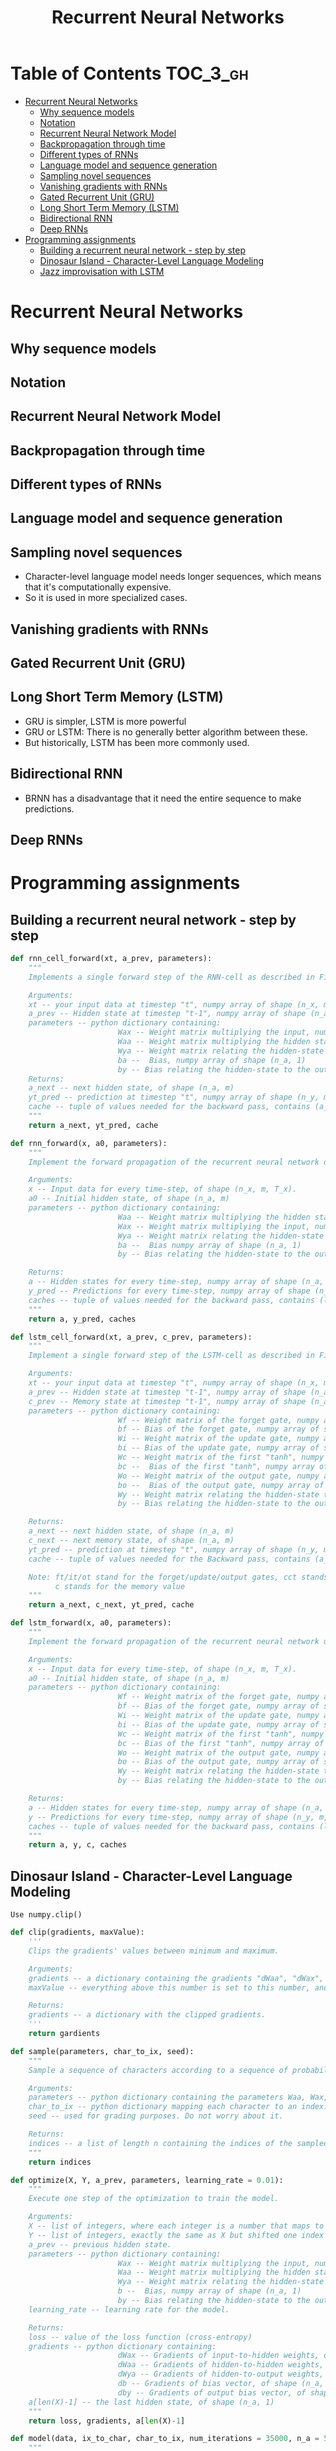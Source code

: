 #+TITLE: Recurrent Neural Networks

* Table of Contents :TOC_3_gh:
- [[#recurrent-neural-networks][Recurrent Neural Networks]]
  - [[#why-sequence-models][Why sequence models]]
  - [[#notation][Notation]]
  - [[#recurrent-neural-network-model][Recurrent Neural Network Model]]
  - [[#backpropagation-through-time][Backpropagation through time]]
  - [[#different-types-of-rnns][Different types of RNNs]]
  - [[#language-model-and-sequence-generation][Language model and sequence generation]]
  - [[#sampling-novel-sequences][Sampling novel sequences]]
  - [[#vanishing-gradients-with-rnns][Vanishing gradients with RNNs]]
  - [[#gated-recurrent-unit-gru][Gated Recurrent Unit (GRU)]]
  - [[#long-short-term-memory-lstm][Long Short Term Memory (LSTM)]]
  - [[#bidirectional-rnn][Bidirectional RNN]]
  - [[#deep-rnns][Deep RNNs]]
- [[#programming-assignments][Programming assignments]]
  - [[#building-a-recurrent-neural-network---step-by-step][Building a recurrent neural network - step by step]]
  - [[#dinosaur-island---character-level-language-modeling][Dinosaur Island - Character-Level Language Modeling]]
  - [[#jazz-improvisation-with-lstm][Jazz improvisation with LSTM]]

* Recurrent Neural Networks
** Why sequence models
[[file:img/screenshot_2018-02-06_13-59-38.png]]

** Notation
[[file:img/screenshot_2018-02-06_14-14-07.png]]

[[file:img/screenshot_2018-02-06_14-13-41.png]]

** Recurrent Neural Network Model
[[file:img/screenshot_2018-02-06_15-52-01.png]]

[[file:img/screenshot_2018-02-06_16-45-24.png]]

[[file:img/screenshot_2018-02-06_16-49-19.png]]

[[file:img/screenshot_2018-02-06_16-53-06.png]]

** Backpropagation through time
[[file:img/screenshot_2018-02-06_17-00-58.png]]

** Different types of RNNs
[[file:img/screenshot_2018-02-06_17-06-16.png]]

[[file:img/screenshot_2018-02-06_17-10-05.png]]

[[file:img/screenshot_2018-02-06_17-11-20.png]]
** Language model and sequence generation
[[file:img/screenshot_2018-02-06_17-15-34.png]]

[[file:img/screenshot_2018-02-06_17-18-43.png]]

[[file:img/screenshot_2018-02-06_17-24-33.png]]
** Sampling novel sequences
[[file:img/screenshot_2018-02-06_17-37-57.png]]

[[file:img/screenshot_2018-02-06_17-41-05.png]]

- Character-level language model needs longer sequences,
  which means that it's computationally expensive.
- So it is used in more specialized cases.

[[file:img/screenshot_2018-02-06_17-43-12.png]]
** Vanishing gradients with RNNs
[[file:img/screenshot_2018-02-06_17-50-15.png]]
** Gated Recurrent Unit (GRU)
[[file:img/screenshot_2018-02-06_17-53-28.png]]

[[file:img/screenshot_2018-02-06_18-06-17.png]]

[[file:img/screenshot_2018-02-06_18-08-57.png]]
** Long Short Term Memory (LSTM)
[[file:img/screenshot_2018-02-06_18-26-55.png]]

- GRU is simpler, LSTM is more powerful
- GRU or LSTM: There is no generally better algorithm between these.
- But historically, LSTM has been more commonly used.

** Bidirectional RNN
[[file:img/screenshot_2018-02-06_18-38-33.png]]
- BRNN has a disadvantage that it need the entire sequence to make predictions.

** Deep RNNs
[[file:img/screenshot_2018-02-06_18-45-48.png]]
* Programming assignments
** Building a recurrent neural network - step by step
[[file:img/screenshot_2018-02-07_06-40-18.png]]

[[file:img/screenshot_2018-02-07_06-42-11.png]]


[[file:img/screenshot_2018-02-07_06-42-56.png]]

#+BEGIN_SRC python
  def rnn_cell_forward(xt, a_prev, parameters):
      """
      Implements a single forward step of the RNN-cell as described in Figure (2)

      Arguments:
      xt -- your input data at timestep "t", numpy array of shape (n_x, m).
      a_prev -- Hidden state at timestep "t-1", numpy array of shape (n_a, m)
      parameters -- python dictionary containing:
                          Wax -- Weight matrix multiplying the input, numpy array of shape (n_a, n_x)
                          Waa -- Weight matrix multiplying the hidden state, numpy array of shape (n_a, n_a)
                          Wya -- Weight matrix relating the hidden-state to the output, numpy array of shape (n_y, n_a)
                          ba --  Bias, numpy array of shape (n_a, 1)
                          by -- Bias relating the hidden-state to the output, numpy array of shape (n_y, 1)
      Returns:
      a_next -- next hidden state, of shape (n_a, m)
      yt_pred -- prediction at timestep "t", numpy array of shape (n_y, m)
      cache -- tuple of values needed for the backward pass, contains (a_next, a_prev, xt, parameters)
      """
      return a_next, yt_pred, cache
#+END_SRC

[[file:img/screenshot_2018-02-07_06-53-24.png]]

#+BEGIN_SRC python
  def rnn_forward(x, a0, parameters):
      """
      Implement the forward propagation of the recurrent neural network described in Figure (3).

      Arguments:
      x -- Input data for every time-step, of shape (n_x, m, T_x).
      a0 -- Initial hidden state, of shape (n_a, m)
      parameters -- python dictionary containing:
                          Waa -- Weight matrix multiplying the hidden state, numpy array of shape (n_a, n_a)
                          Wax -- Weight matrix multiplying the input, numpy array of shape (n_a, n_x)
                          Wya -- Weight matrix relating the hidden-state to the output, numpy array of shape (n_y, n_a)
                          ba --  Bias numpy array of shape (n_a, 1)
                          by -- Bias relating the hidden-state to the output, numpy array of shape (n_y, 1)

      Returns:
      a -- Hidden states for every time-step, numpy array of shape (n_a, m, T_x)
      y_pred -- Predictions for every time-step, numpy array of shape (n_y, m, T_x)
      caches -- tuple of values needed for the backward pass, contains (list of caches, x)
      """
      return a, y_pred, caches
#+END_SRC

[[file:img/screenshot_2018-02-07_07-01-53.png]]

[[file:img/screenshot_2018-02-07_07-02-08.png]]

[[file:img/screenshot_2018-02-07_07-02-24.png]]

#+BEGIN_SRC python
  def lstm_cell_forward(xt, a_prev, c_prev, parameters):
      """
      Implement a single forward step of the LSTM-cell as described in Figure (4)

      Arguments:
      xt -- your input data at timestep "t", numpy array of shape (n_x, m).
      a_prev -- Hidden state at timestep "t-1", numpy array of shape (n_a, m)
      c_prev -- Memory state at timestep "t-1", numpy array of shape (n_a, m)
      parameters -- python dictionary containing:
                          Wf -- Weight matrix of the forget gate, numpy array of shape (n_a, n_a + n_x)
                          bf -- Bias of the forget gate, numpy array of shape (n_a, 1)
                          Wi -- Weight matrix of the update gate, numpy array of shape (n_a, n_a + n_x)
                          bi -- Bias of the update gate, numpy array of shape (n_a, 1)
                          Wc -- Weight matrix of the first "tanh", numpy array of shape (n_a, n_a + n_x)
                          bc --  Bias of the first "tanh", numpy array of shape (n_a, 1)
                          Wo -- Weight matrix of the output gate, numpy array of shape (n_a, n_a + n_x)
                          bo --  Bias of the output gate, numpy array of shape (n_a, 1)
                          Wy -- Weight matrix relating the hidden-state to the output, numpy array of shape (n_y, n_a)
                          by -- Bias relating the hidden-state to the output, numpy array of shape (n_y, 1)

      Returns:
      a_next -- next hidden state, of shape (n_a, m)
      c_next -- next memory state, of shape (n_a, m)
      yt_pred -- prediction at timestep "t", numpy array of shape (n_y, m)
      cache -- tuple of values needed for the Backward pass, contains (a_next, c_next, a_prev, c_prev, xt, parameters)

      Note: ft/it/ot stand for the forget/update/output gates, cct stands for the candidate value (c tilde),
            c stands for the memory value
      """
      return a_next, c_next, yt_pred, cache
#+END_SRC

[[file:img/screenshot_2018-02-07_07-21-24.png]]

#+BEGIN_SRC python
  def lstm_forward(x, a0, parameters):
      """
      Implement the forward propagation of the recurrent neural network using an LSTM-cell described in Figure (3).

      Arguments:
      x -- Input data for every time-step, of shape (n_x, m, T_x).
      a0 -- Initial hidden state, of shape (n_a, m)
      parameters -- python dictionary containing:
                          Wf -- Weight matrix of the forget gate, numpy array of shape (n_a, n_a + n_x)
                          bf -- Bias of the forget gate, numpy array of shape (n_a, 1)
                          Wi -- Weight matrix of the update gate, numpy array of shape (n_a, n_a + n_x)
                          bi -- Bias of the update gate, numpy array of shape (n_a, 1)
                          Wc -- Weight matrix of the first "tanh", numpy array of shape (n_a, n_a + n_x)
                          bc -- Bias of the first "tanh", numpy array of shape (n_a, 1)
                          Wo -- Weight matrix of the output gate, numpy array of shape (n_a, n_a + n_x)
                          bo -- Bias of the output gate, numpy array of shape (n_a, 1)
                          Wy -- Weight matrix relating the hidden-state to the output, numpy array of shape (n_y, n_a)
                          by -- Bias relating the hidden-state to the output, numpy array of shape (n_y, 1)

      Returns:
      a -- Hidden states for every time-step, numpy array of shape (n_a, m, T_x)
      y -- Predictions for every time-step, numpy array of shape (n_y, m, T_x)
      caches -- tuple of values needed for the backward pass, contains (list of all the caches, x)
      """
      return a, y, c, caches
#+END_SRC

[[file:img/screenshot_2018-02-07_07-39-25.png]]



** Dinosaur Island - Character-Level Language Modeling
[[file:img/screenshot_2018-02-07_07-34-36.png]]

[[file:img/screenshot_2018-02-07_07-37-26.png]]

[[file:img/screenshot_2018-02-07_07-37-49.png]]

: Use numpy.clip()

#+BEGIN_SRC python
  def clip(gradients, maxValue):
      '''
      Clips the gradients' values between minimum and maximum.

      Arguments:
      gradients -- a dictionary containing the gradients "dWaa", "dWax", "dWya", "db", "dby"
      maxValue -- everything above this number is set to this number, and everything less than -maxValue is set to -maxValue

      Returns:
      gradients -- a dictionary with the clipped gradients.
      '''
      return gardients
#+END_SRC

[[file:img/screenshot_2018-02-07_07-45-33.png]]

#+BEGIN_SRC python
  def sample(parameters, char_to_ix, seed):
      """
      Sample a sequence of characters according to a sequence of probability distributions output of the RNN

      Arguments:
      parameters -- python dictionary containing the parameters Waa, Wax, Wya, by, and b. 
      char_to_ix -- python dictionary mapping each character to an index.
      seed -- used for grading purposes. Do not worry about it.

      Returns:
      indices -- a list of length n containing the indices of the sampled characters.
      """
      return indices
#+END_SRC

[[file:img/screenshot_2018-02-07_07-59-48.png]]

#+BEGIN_SRC python
  def optimize(X, Y, a_prev, parameters, learning_rate = 0.01):
      """
      Execute one step of the optimization to train the model.

      Arguments:
      X -- list of integers, where each integer is a number that maps to a character in the vocabulary.
      Y -- list of integers, exactly the same as X but shifted one index to the left.
      a_prev -- previous hidden state.
      parameters -- python dictionary containing:
                          Wax -- Weight matrix multiplying the input, numpy array of shape (n_a, n_x)
                          Waa -- Weight matrix multiplying the hidden state, numpy array of shape (n_a, n_a)
                          Wya -- Weight matrix relating the hidden-state to the output, numpy array of shape (n_y, n_a)
                          b --  Bias, numpy array of shape (n_a, 1)
                          by -- Bias relating the hidden-state to the output, numpy array of shape (n_y, 1)
      learning_rate -- learning rate for the model.

      Returns:
      loss -- value of the loss function (cross-entropy)
      gradients -- python dictionary containing:
                          dWax -- Gradients of input-to-hidden weights, of shape (n_a, n_x)
                          dWaa -- Gradients of hidden-to-hidden weights, of shape (n_a, n_a)
                          dWya -- Gradients of hidden-to-output weights, of shape (n_y, n_a)
                          db -- Gradients of bias vector, of shape (n_a, 1)
                          dby -- Gradients of output bias vector, of shape (n_y, 1)
      a[len(X)-1] -- the last hidden state, of shape (n_a, 1)
      """
      return loss, gradients, a[len(X)-1]
#+END_SRC

[[file:img/screenshot_2018-02-07_08-14-43.png]]

#+BEGIN_SRC python
  def model(data, ix_to_char, char_to_ix, num_iterations = 35000, n_a = 50, dino_names = 7, vocab_size = 27):
      """
      Trains the model and generates dinosaur names.

      Arguments:
      data -- text corpus
      ix_to_char -- dictionary that maps the index to a character
      char_to_ix -- dictionary that maps a character to an index
      num_iterations -- number of iterations to train the model for
      n_a -- number of units of the RNN cell
      dino_names -- number of dinosaur names you want to sample at each iteration.
      vocab_size -- number of unique characters found in the text, size of the vocabulary

      Returns:
      parameters -- learned parameters
      """
      return parameters
#+END_SRC

[[file:img/screenshot_2018-02-07_08-20-14.png]]

[[file:img/screenshot_2018-02-07_08-21-18.png]]

[[file:img/screenshot_2018-02-07_08-22-35.png]]

** Jazz improvisation with LSTM
[[file:img/screenshot_2018-02-07_08-31-17.png]]

[[file:img/screenshot_2018-02-07_08-32-05.png]]

[[file:img/screenshot_2018-02-07_08-32-29.png]]

[[file:img/screenshot_2018-02-07_08-35-18.png]]

[[file:img/screenshot_2018-02-07_08-36-37.png]]

#+BEGIN_SRC python
  def djmodel(Tx, n_a, n_values):
      """
      Implement the model

      Arguments:
      Tx -- length of the sequence in a corpus
      n_a -- the number of activations used in our model
      n_values -- number of unique values in the music data

      Returns:
      model -- a keras model with the
      """
      return model
#+END_SRC

[[file:img/screenshot_2018-02-07_08-50-45.png]]

[[file:img/screenshot_2018-02-07_08-51-43.png]]

#+BEGIN_SRC python
  def music_inference_model(LSTM_cell, densor, n_values = 78, n_a = 64, Ty = 100):
      """
      Uses the trained "LSTM_cell" and "densor" from model() to generate a sequence of values.

      Arguments:
      LSTM_cell -- the trained "LSTM_cell" from model(), Keras layer object
      densor -- the trained "densor" from model(), Keras layer object
      n_values -- integer, umber of unique values
      n_a -- number of units in the LSTM_cell
      Ty -- integer, number of time steps to generate

      Returns:
      inference_model -- Keras model instance
      """
      return inference_model
#+END_SRC

[[file:img/screenshot_2018-02-07_08-56-01.png]]

- https://docs.scipy.org/doc/numpy/reference/generated/numpy.argmax.html
- https://keras.io/utils/#to_categorical

#+BEGIN_SRC python
  # GRADED FUNCTION: predict_and_sample

  def predict_and_sample(inference_model, x_initializer = x_initializer, a_initializer = a_initializer,
                         c_initializer = c_initializer):
      """
      Predicts the next value of values using the inference model.

      Arguments:
      inference_model -- Keras model instance for inference time
      x_initializer -- numpy array of shape (1, 1, 78), one-hot vector initializing the values generation
      a_initializer -- numpy array of shape (1, n_a), initializing the hidden state of the LSTM_cell
      c_initializer -- numpy array of shape (1, n_a), initializing the cell state of the LSTM_cel

      Returns:
      results -- numpy-array of shape (Ty, 78), matrix of one-hot vectors representing the values generated
      indices -- numpy-array of shape (Ty, 1), matrix of indices representing the values generated
      """

      ### START CODE HERE ###
      # Step 1: Use your inference model to predict an output sequence given x_initializer, a_initializer and c_initializer.
      pred = None
      # Step 2: Convert "pred" into an np.array() of indices with the maximum probabilities
      indices = None
      # Step 3: Convert indices to one-hot vectors, the shape of the results should be (1, )
      results = None
      ### END CODE HERE ###

      return results, indices
#+END_SRC

[[file:img/screenshot_2018-02-07_09-20-49.png]]
